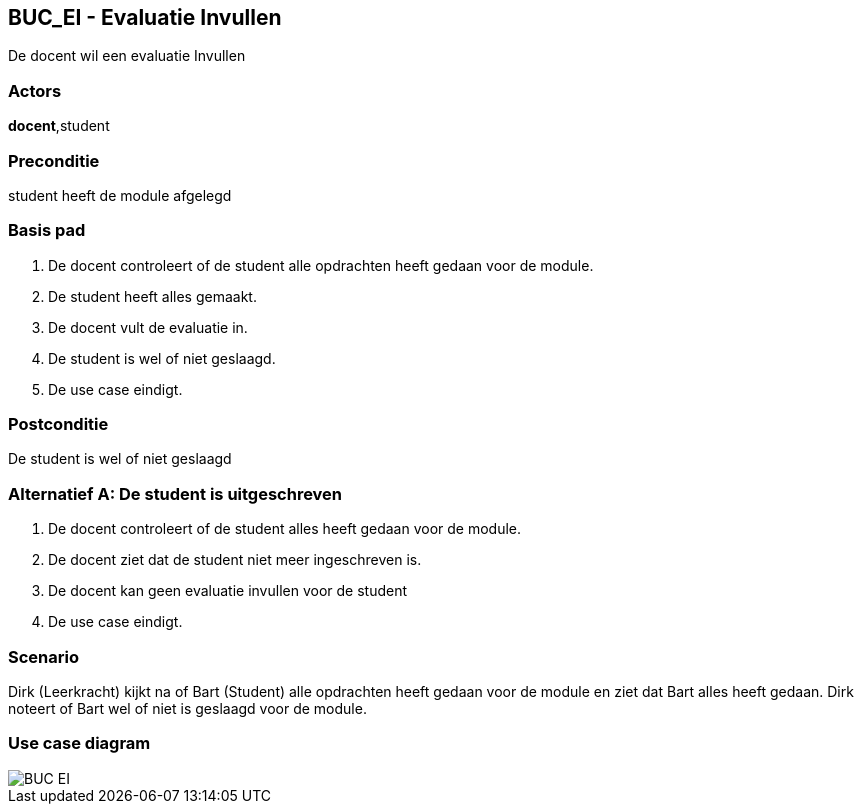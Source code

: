 == BUC_EI - Evaluatie Invullen
De docent wil een evaluatie Invullen

=== Actors
*docent*,student

=== Preconditie
student heeft de module afgelegd

=== Basis pad
. De [.underline]#docent# controleert of de student alle opdrachten heeft gedaan voor de module.
. De [.underline]#student# heeft alles gemaakt.
. De [.underline]#docent# vult de evaluatie in.
. De [.underline]#student# is wel of niet geslaagd.
. De use case eindigt.

=== Postconditie
De student is wel of niet geslaagd

=== Alternatief A: De student is uitgeschreven
. De [.underline]#docent# controleert of de student alles heeft gedaan voor de module.
. De [.underline]#docent# ziet dat de student niet meer ingeschreven is.
. De [.underline]#docent# kan geen evaluatie invullen voor de student
. De use case eindigt.

=== Scenario
Dirk (Leerkracht) kijkt na of Bart (Student) alle opdrachten heeft gedaan voor de module en ziet dat Bart alles heeft gedaan.
Dirk noteert of Bart wel of niet is geslaagd voor de module.

=== Use case diagram
image::BUC_EI.png[]
